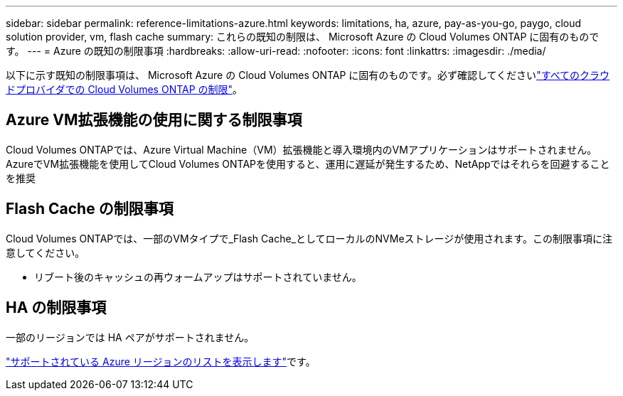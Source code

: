 ---
sidebar: sidebar 
permalink: reference-limitations-azure.html 
keywords: limitations, ha, azure, pay-as-you-go, paygo, cloud solution provider, vm, flash cache 
summary: これらの既知の制限は、 Microsoft Azure の Cloud Volumes ONTAP に固有のものです。 
---
= Azure の既知の制限事項
:hardbreaks:
:allow-uri-read: 
:nofooter: 
:icons: font
:linkattrs: 
:imagesdir: ./media/


[role="lead"]
以下に示す既知の制限事項は、 Microsoft Azure の Cloud Volumes ONTAP に固有のものです。必ず確認してくださいlink:reference-limitations.html["すべてのクラウドプロバイダでの Cloud Volumes ONTAP の制限"]。



== Azure VM拡張機能の使用に関する制限事項

Cloud Volumes ONTAPでは、Azure Virtual Machine（VM）拡張機能と導入環境内のVMアプリケーションはサポートされません。AzureでVM拡張機能を使用してCloud Volumes ONTAPを使用すると、運用に遅延が発生するため、NetAppではそれらを回避することを推奨



== Flash Cache の制限事項

Cloud Volumes ONTAPでは、一部のVMタイプで_Flash Cache_としてローカルのNVMeストレージが使用されます。この制限事項に注意してください。

* リブート後のキャッシュの再ウォームアップはサポートされていません。




== HA の制限事項

一部のリージョンでは HA ペアがサポートされません。

https://bluexp.netapp.com/cloud-volumes-global-regions["サポートされている Azure リージョンのリストを表示します"^]です。
